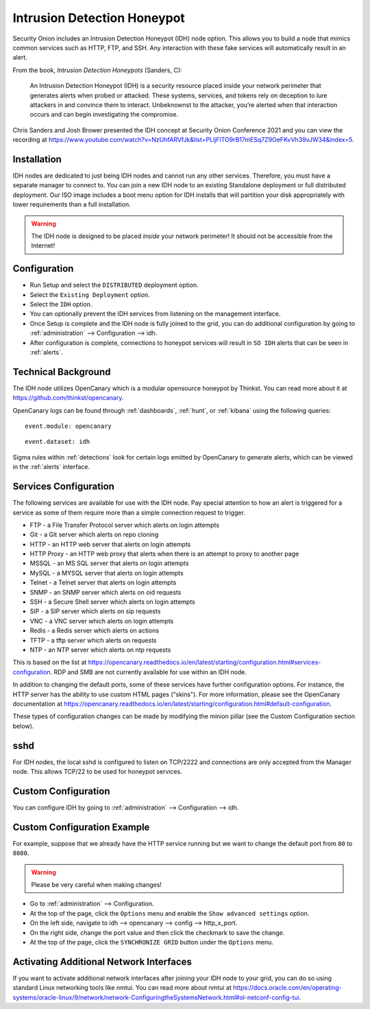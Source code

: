 .. _idh:

Intrusion Detection Honeypot
============================

Security Onion includes an Intrusion Detection Honeypot (IDH) node option. This allows you to build a node that mimics common services such as HTTP, FTP, and SSH. Any interaction with these fake services will automatically result in an alert.

From the book, *Intrusion Detection Honeypots* (Sanders, C):

     An Intrusion Detection Honeypot (IDH) is a security resource placed inside your network perimeter that generates alerts when probed or attacked. These systems, services, and tokens rely on deception to lure attackers in and convince them to interact. Unbeknownst to the attacker, you’re alerted when that interaction occurs and can begin investigating the compromise.

Chris Sanders and Josh Brower presented the IDH concept at Security Onion Conference 2021 and you can view the recording at https://www.youtube.com/watch?v=NzUhfARVfJk&list=PLljFlTO9rB17mESq7Z9OeFKvVh39vJW34&index=5.

Installation
------------

IDH nodes are dedicated to just being IDH nodes and cannot run any other services. Therefore, you must have a separate manager to connect to. You can join a new IDH node to an existing Standalone deployment or full distributed deployment. Our ISO image includes a boot menu option for IDH installs that will partition your disk appropriately with lower requirements than a full installation.

.. warning::

        The IDH node is designed to be placed *inside* your network perimeter! It should not be accessible from the Internet!
     
Configuration
-------------

- Run Setup and select the ``DISTRIBUTED`` deployment option.
- Select the ``Existing Deployment`` option.
- Select the ``IDH`` option.
- You can optionally prevent the IDH services from listening on the management interface.
- Once Setup is complete and the IDH node is fully joined to the grid, you can do additional configuration by going to :ref:`administration` --> Configuration --> idh.
- After configuration is complete, connections to honeypot services will result in ``SO IDH`` alerts that can be seen in :ref:`alerts`.

Technical Background
--------------------

The IDH node utilizes OpenCanary which is a modular opensource honeypot by Thinkst. You can read more about it at https://github.com/thinkst/opencanary.

OpenCanary logs can be found through :ref:`dashboards`, :ref:`hunt`, or :ref:`kibana` using the following queries:

::

     event.module: opencanary
     
::

     event.dataset: idh

Sigma rules within :ref:`detections` look for certain logs emitted by OpenCanary to generate alerts, which can be viewed in the :ref:`alerts` interface.

Services Configuration
----------------------

The following services are available for use with the IDH node. Pay special attention to how an alert is triggered for a service as some of them require more than a simple connection request to trigger.

- FTP - a File Transfer Protocol server which alerts on login attempts
- Git - a Git server which alerts on repo cloning
- HTTP - an HTTP web server that alerts on login attempts
- HTTP Proxy - an HTTP web proxy that alerts when there is an attempt to proxy to another page
- MSSQL - an MS SQL server that alerts on login attempts
- MySQL - a MYSQL server that alerts on login attempts
- Telnet - a Telnet server that alerts on login attempts
- SNMP - an SNMP server which alerts on oid requests
- SSH - a Secure Shell server which alerts on login attempts
- SIP - a SIP server which alerts on sip requests
- VNC - a VNC server which alerts on login attempts
- Redis - a Redis server which alerts on actions
- TFTP - a tftp server which alerts on requests
- NTP - an NTP server which alerts on ntp requests

This is based on the list at https://opencanary.readthedocs.io/en/latest/starting/configuration.html#services-configuration. RDP and SMB are not currently available for use within an IDH node.

In addition to changing the default ports, some of these services have further configuration options. For instance, the HTTP server has the ability to use custom HTML pages ("skins"). For more information, please see the OpenCanary documentation at https://opencanary.readthedocs.io/en/latest/starting/configuration.html#default-configuration.

These types of configuration changes can be made by modifying the minion pillar (see the Custom Configuration section below).

sshd
----

For IDH nodes, the local sshd is configured to listen on TCP/2222 and connections are only accepted from the Manager node. This allows TCP/22 to be used for honeypot services.

Custom Configuration 
--------------------

You can configure IDH by going to :ref:`administration` --> Configuration --> idh.

.. image:: images/config-item-idh.png
  :target: _images/config-item-idh.png

Custom Configuration Example
----------------------------

For example, suppose that we already have the HTTP service running but we want to change the default port from ``80`` to ``8080``.

.. warning::

        Please be very careful when making changes!

- Go to :ref:`administration` --> Configuration.
- At the top of the page, click the ``Options`` menu and enable the ``Show advanced settings`` option.
- On the left side, navigate to idh --> opencanary --> config --> http_x_port.
- On the right side, change the port value and then click the checkmark to save the change.
- At the top of the page, click the ``SYNCHRONIZE GRID`` button under the ``Options`` menu.

Activating Additional Network Interfaces
----------------------------------------

If you want to activate additional network interfaces after joining your IDH node to your grid, you can do so using standard Linux networking tools like nmtui. You can read more about nmtui at https://docs.oracle.com/en/operating-systems/oracle-linux/9/network/network-ConfiguringtheSystemsNetwork.html#ol-netconf-config-tui.
